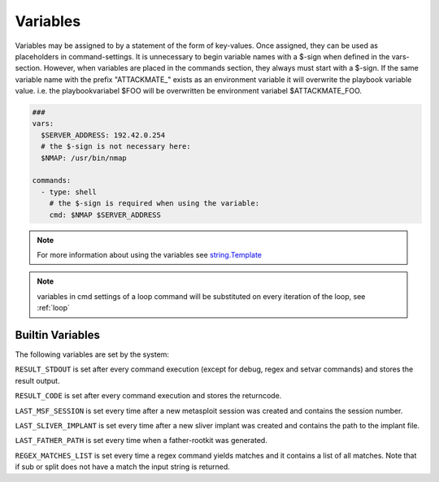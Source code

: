 .. _variables:

=========
Variables
=========

Variables may be assigned to by a statement of the form of key-values.
Once assigned, they can be used as placeholders in command-settings. It
is unnecessary to begin variable names with a $-sign when defined in the
vars-section. However, when variables are placed in the commands section,
they always must start with a $-sign.
If the same variable name with the prefix "ATTACKMATE_" exists as an
environment variable it will overwrite the playbook variable value.
i.e. the playbookvariabel $FOO will be overwritten be environment variabel
$ATTACKMATE_FOO.

.. code-block:: yaml

   ###
   vars:
     $SERVER_ADDRESS: 192.42.0.254
     # the $-sign is not necessary here:
     $NMAP: /usr/bin/nmap

   commands:
     - type: shell
       # the $-sign is required when using the variable:
       cmd: $NMAP $SERVER_ADDRESS

.. note::

   For more information about using the variables see `string.Template <https://docs.python.org/3/library/string.html#string.Template>`_


.. note::

   variables in cmd settings of a loop command will be substituted on every iteration of the loop, see :ref:`loop`

Builtin Variables
=================

The following variables are set by the system:

``RESULT_STDOUT`` is set after every command execution (except for debug, regex and setvar commands) and stores the result output.

``RESULT_CODE`` is set after every command execution and stores the returncode.

``LAST_MSF_SESSION`` is set every time after a new metasploit session was created and contains the session number.

``LAST_SLIVER_IMPLANT`` is set every time after a new sliver implant was created and contains the path to the implant file.

``LAST_FATHER_PATH`` is set every time when a father-rootkit was generated.

``REGEX_MATCHES_LIST`` is set every time a regex command yields matches and it contains a list of all matches. Note that if sub or split does not have a match the input string is returned.
